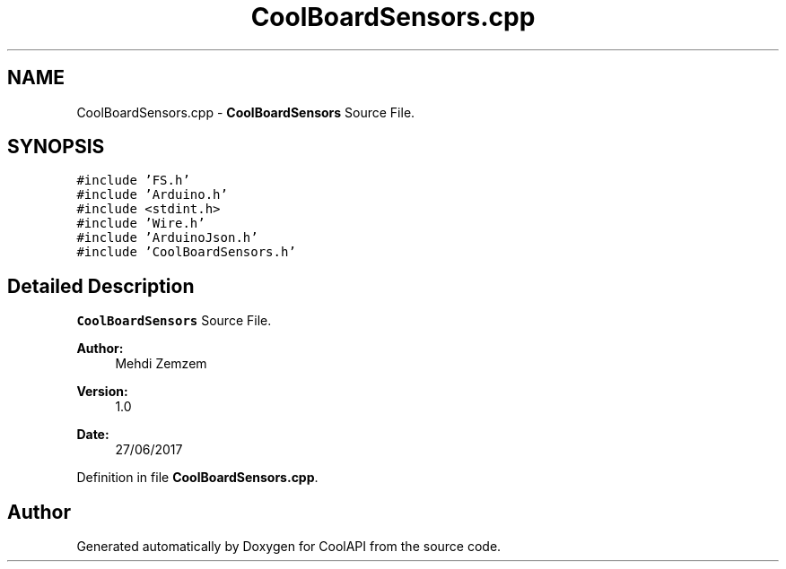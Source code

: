 .TH "CoolBoardSensors.cpp" 3 "Mon Jul 3 2017" "CoolAPI" \" -*- nroff -*-
.ad l
.nh
.SH NAME
CoolBoardSensors.cpp \- \fBCoolBoardSensors\fP Source File\&.  

.SH SYNOPSIS
.br
.PP
\fC#include 'FS\&.h'\fP
.br
\fC#include 'Arduino\&.h'\fP
.br
\fC#include <stdint\&.h>\fP
.br
\fC#include 'Wire\&.h'\fP
.br
\fC#include 'ArduinoJson\&.h'\fP
.br
\fC#include 'CoolBoardSensors\&.h'\fP
.br

.SH "Detailed Description"
.PP 
\fBCoolBoardSensors\fP Source File\&. 


.PP
\fBAuthor:\fP
.RS 4
Mehdi Zemzem 
.RE
.PP
\fBVersion:\fP
.RS 4
1\&.0 
.RE
.PP
\fBDate:\fP
.RS 4
27/06/2017 
.RE
.PP

.PP
Definition in file \fBCoolBoardSensors\&.cpp\fP\&.
.SH "Author"
.PP 
Generated automatically by Doxygen for CoolAPI from the source code\&.
